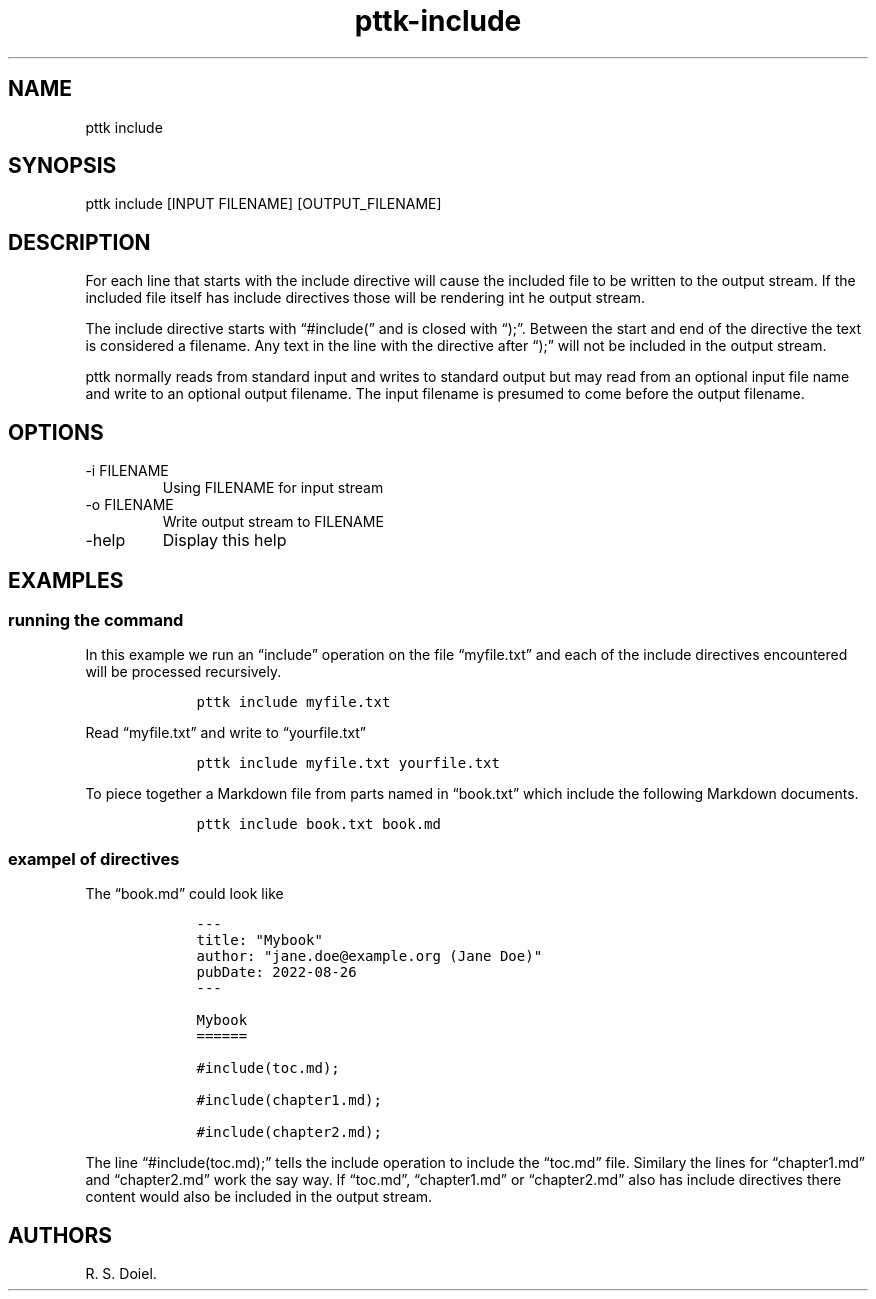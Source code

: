 .\" Automatically generated by Pandoc 2.19.2
.\"
.\" Define V font for inline verbatim, using C font in formats
.\" that render this, and otherwise B font.
.ie "\f[CB]x\f[]"x" \{\
. ftr V B
. ftr VI BI
. ftr VB B
. ftr VBI BI
.\}
.el \{\
. ftr V CR
. ftr VI CI
. ftr VB CB
. ftr VBI CBI
.\}
.TH "pttk-include" "1" "August 26, 2022" "pttk-include user manual" ""
.hy
.SH NAME
.PP
pttk include
.SH SYNOPSIS
.PP
pttk include [INPUT FILENAME] [OUTPUT_FILENAME]
.SH DESCRIPTION
.PP
For each line that starts with the include directive will cause the
included file to be written to the output stream.
If the included file itself has include directives those will be
rendering int he output stream.
.PP
The include directive starts with \[lq]#include(\[rq] and is closed with
\[lq]);\[rq].
Between the start and end of the directive the text is considered a
filename.
Any text in the line with the directive after \[lq]);\[rq] will not be
included in the output stream.
.PP
pttk normally reads from standard input and writes to standard output
but may read from an optional input file name and write to an optional
output filename.
The input filename is presumed to come before the output filename.
.SH OPTIONS
.TP
-i FILENAME
Using FILENAME for input stream
.TP
-o FILENAME
Write output stream to FILENAME
.TP
-help
Display this help
.SH EXAMPLES
.SS running the command
.PP
In this example we run an \[lq]include\[rq] operation on the file
\[lq]myfile.txt\[rq] and each of the include directives encountered will
be processed recursively.
.IP
.nf
\f[C]
    pttk include myfile.txt
\f[R]
.fi
.PP
Read \[lq]myfile.txt\[rq] and write to \[lq]yourfile.txt\[rq]
.IP
.nf
\f[C]
    pttk include myfile.txt yourfile.txt
\f[R]
.fi
.PP
To piece together a Markdown file from parts named in \[lq]book.txt\[rq]
which include the following Markdown documents.
.IP
.nf
\f[C]
    pttk include book.txt book.md
\f[R]
.fi
.SS exampel of directives
.PP
The \[lq]book.md\[rq] could look like
.IP
.nf
\f[C]
    ---
    title: \[dq]Mybook\[dq]
    author: \[dq]jane.doe\[at]example.org (Jane Doe)\[dq]
    pubDate: 2022-08-26
    ---

    Mybook
    ======

    #include(toc.md);

    #include(chapter1.md);

    #include(chapter2.md);
\f[R]
.fi
.PP
The line \[lq]#include(toc.md);\[rq] tells the include operation to
include the \[lq]toc.md\[rq] file.
Similary the lines for \[lq]chapter1.md\[rq] and \[lq]chapter2.md\[rq]
work the say way.
If \[lq]toc.md\[rq], \[lq]chapter1.md\[rq] or \[lq]chapter2.md\[rq] also
has include directives there content would also be included in the
output stream.
.SH AUTHORS
R. S. Doiel.
